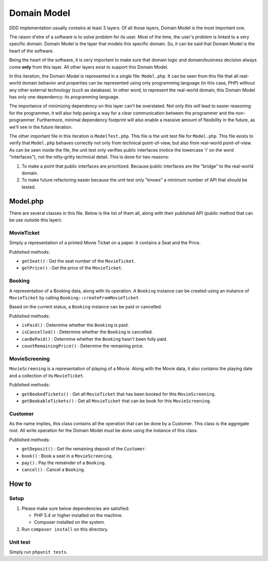============
Domain Model
============

DDD implementation usually contains at least 3 layers. Of all those layers, Domain Model is the most important one.

The raison d'etre of a software is to solve problem for its user. Most of the time, the user's problem is linked to a very specific domain. Domain Model is the layer that models this specific domain. So, it can be said that Domain Model is the heart of the software.

Being the heart of the software, it is very important to make sure that domain logic and domain/business decision always come **only** from this layer. All other layers exist to support this Domain Model.

In this iteration, the Domain Model is represented in a single file: ``Model.php``. It can be seen from this file that all real-world domain behavior and properties can be represented using only programming language (in this case, PHP) without any other external technology (such as database). In other word, to represent the real-world domain, this Domain Model has only one dependency: its programming language.

The importance of minimizing dependency on this layer can't be overstated. Not only this will lead to easier reasoning for the programmer, it will also help paving a way for a clear communication between the programmer and the non-programmer. Furthermore, minimal dependency footprint will also enable a massive amount of flexibility in the future, as we'll see in the future iteration.

The other important file in this iteration is ``ModelTest.php``. This file is the unit test file for ``Model.php``. This file exists to verify that ``Model.php`` behaves correctly not only from technical point-of-view, but also from real-world point-of-view. As can be seen inside the file, the unit test only verifies public interfaces (notice the lowercase 'i' on the word "interfaces"), not the nitty-gritty technical detail. This is done for two reasons:

1.  To make a point that public interfaces are prioritized. Because public interfaces are the "bridge" to the real-world domain.
2.  To make future refactoring easier because the unit test only "knows" a minimum number of API that should be tested.


Model.php
=========

There are several classes in this file. Below is the list of them all, along with their published API (public method that can be use outside this layer):


MovieTicket
-----------

Simply a representation of a printed Movie Ticket on a paper. It contains a Seat and the Price.

Published methods:

* ``getSeat()`` : Get the seat number of the ``MovieTicket``.
* ``getPrice()`` : Get the price of the ``MovieTicket``.


Booking
-------

A representation of a Booking data, along with its operation. A ``Booking`` instance can be created using an instance of ``MovieTicket`` by calling ``Booking::createFromMovieTicket``.

Based on the current status, a ``Booking`` instance can be paid or cancelled.

Published methods:

* ``isPaid()`` : Determine whether the ``Booking`` is paid.
* ``isCancelled()`` : Determine whether the ``Booking`` is cancelled.
* ``canBePaid()`` : Determine whether the ``Booking`` hasn't been fully paid.
* ``countRemainingPrice()`` : Determine the remaining price.


MovieScreening
--------------

``MovieScreening`` is a representation of playing of a Movie. Along with the Movie data, it also contains the playing date and a collection of its ``MovieTicket``.

Published methods:

* ``getBookedTickets()`` : Get all ``MovieTicket`` that has been booked for this ``MovieScreening``.
* ``getBookableTickets()`` : Get all ``MovieTicket`` that can be book for this ``MovieScreening``.


Customer
--------

As the name implies, this class contains all the operation that can be done by a Customer. This class is the aggregate root. All write operation for the Domain Model *must* be done using the instance of this class.

Published methods:

* ``getDeposit()`` : Get the remaining deposit of the ``Customer``.
* ``book()`` : Book a seat in a ``MovieScreening``.
* ``pay()`` : Pay the remainder of a ``Booking``.
* ``cancel()`` : Cancel a ``Booking``.


How to
======

Setup
-----

1.  Please make sure below dependencies are satisfied:

    *   PHP 5.4 or higher installed on the machine.
    *   Composer installed on the system.

2.  Run ``composer install`` on this directory.


Unit test
---------

Simply run ``phpunit tests``.
